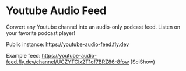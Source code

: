 * Youtube Audio Feed

Convert any Youtube channel into an audio-only podcast feed. Listen on your favorite podcast player!

Public instance: https://youtube-audio-feed.fly.dev

Example feed: https://youtube-audio-feed.fly.dev/channel/UCZYTClx2T1of7BRZ86-8fow (SciShow)
